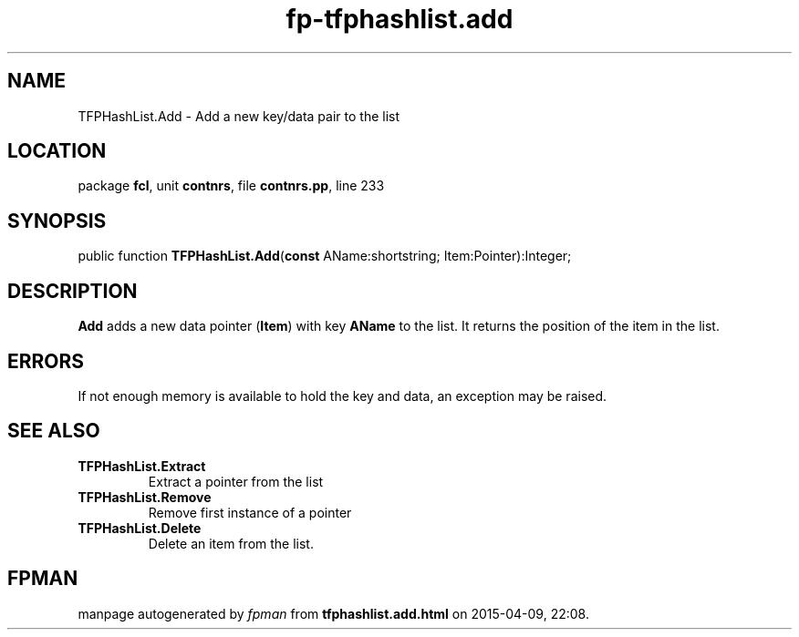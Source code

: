.\" file autogenerated by fpman
.TH "fp-tfphashlist.add" 3 "2014-03-14" "fpman" "Free Pascal Programmer's Manual"
.SH NAME
TFPHashList.Add - Add a new key/data pair to the list
.SH LOCATION
package \fBfcl\fR, unit \fBcontnrs\fR, file \fBcontnrs.pp\fR, line 233
.SH SYNOPSIS
public function \fBTFPHashList.Add\fR(\fBconst\fR AName:shortstring; Item:Pointer):Integer;
.SH DESCRIPTION
\fBAdd\fR adds a new data pointer (\fBItem\fR) with key \fBAName\fR to the list. It returns the position of the item in the list.


.SH ERRORS
If not enough memory is available to hold the key and data, an exception may be raised.


.SH SEE ALSO
.TP
.B TFPHashList.Extract
Extract a pointer from the list
.TP
.B TFPHashList.Remove
Remove first instance of a pointer
.TP
.B TFPHashList.Delete
Delete an item from the list.

.SH FPMAN
manpage autogenerated by \fIfpman\fR from \fBtfphashlist.add.html\fR on 2015-04-09, 22:08.

